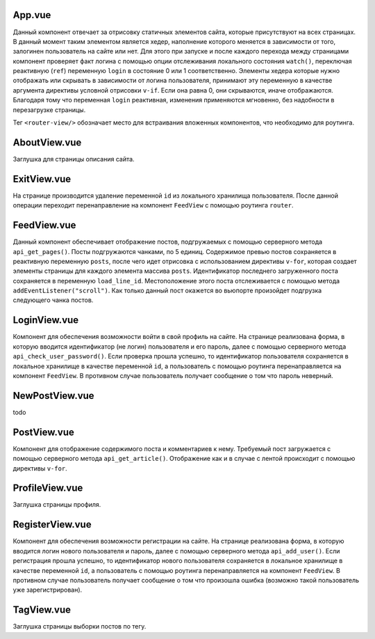 App.vue
=======

Данный компонент отвечает за отрисовку статичных элементов сайта, которые присутствуют на всех страницах. В данный момент таким элементом является хедер, 
наполнение которого меняется в зависимости от того, залогинен пользователь на сайте или нет.
Для этого при запуске и после каждого перехода между страницами компонент проверяет факт логина с помощью опции отслеживания 
локального состояния ``watch()``, переключая реактивную (``ref``) переменную ``login`` в состояние 0 или 1 соответственно.
Элементы хедера которые нужно отображать или скрывать в зависимости от логина пользователя, принимают эту переменную в качестве аргумента директивы
условной отрисовки ``v-if``. Если она равна 0, они скрываются, иначе отображаются. Благодаря тому что переменная ``login`` реактивная,
изменения применяются мгновенно, без надобности в перезагрузке страницы.

Тег ``<router-view/>`` обозначает место для встраивания вложенных компонентов, что необходимо для роутинга.


AboutView.vue
=============

Заглушка для страницы описания сайта.


ExitView.vue
============

На странице производится удаление переменной ``id`` из локального хранилища пользователя. После данной операции переходит перенаправление на компонент
``FeedView`` с помощью роутинга ``router``. 

FeedView.vue
============

Данный компонент обеспечивает отображение постов, подгружаемых с помощью серверного метода ``api_get_pages()``. 
Посты подгружаются чанками, по 5 единиц. Содержимое превью постов сохраняется в реактивную переменную ``posts``, после чего идет отрисовка 
с использованием директивы ``v-for``, которая создает элементы страницы для каждого элемента массива ``posts``. 
Идентификатор последнего загруженного поста сохраняется в переменную ``load_line_id``. Местоположение этого поста отслеживается с помощью метода ``addEventListener("scroll")``.
Как только данный пост окажется во вьюпорте произойдет подгрузка следующего чанка постов.


LoginView.vue
=============

Компонент для обеспечения возможности войти в свой профиль на сайте. На странице реализована форма, в которую вводится идентификатор (не логин) пользователя
и его пароль, далее с помощью серверного метода ``api_check_user_password()``. Если проверка прошла успешно, то идентификатор пользователя 
сохраняется в локальное хранилище в качестве переменной ``id``, а пользователь с помощью роутинга перенаправляется на компонент ``FeedView``.
В противном случае пользователь получает сообщение о том что пароль неверный.


NewPostView.vue
===============

todo


PostView.vue
============

Компонент для отображение содержимого поста и комментариев к нему. Требуемый пост загружается с помощью серверного метода ``api_get_article()``.
Отображение как и в случае с лентой происходит с помощью директивы ``v-for``.


ProfileView.vue
===============

Заглушка страницы профиля.


RegisterView.vue
================

Компонент для обеспечения возможности регистрации на сайте. На странице реализована форма, в которую вводится логин нового пользователя
и пароль, далее с помощью серверного метода ``api_add_user()``. Если регистрация прошла успешно, то идентификатор нового пользователя 
сохраняется в локальное хранилище в качестве переменной ``id``, а пользователь с помощью роутинга перенаправляется на компонент ``FeedView``.
В противном случае пользователь получает сообщение о том что произошла ошибка (возможно такой пользователь уже зарегистрирован).


TagView.vue
===========

Заглушка страницы выборки постов по тегу.

